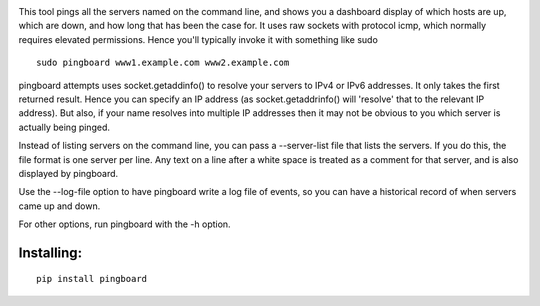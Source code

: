 .. image:: https://codecov.io/bb/go8ose/pingboard/branch/default/graph/badge.svg
  :target: https://codecov.io/bb/go8ose/pingboard

This tool pings all the servers named on the command line, and shows you a
dashboard display of which hosts are up, which are down, and how long that
has been the case for. It uses raw sockets with protocol icmp, which
normally requires elevated permissions.  Hence you'll typically invoke it
with something like sudo ::

  sudo pingboard www1.example.com www2.example.com

pingboard attempts uses socket.getaddinfo() to resolve your servers to
IPv4 or IPv6 addresses. It only takes the first returned result. Hence you
can specify an IP address (as socket.getaddrinfo() will 'resolve' that to
the relevant IP address).  But also, if your name resolves into multiple IP
addresses then it may not be obvious to you which server is actually being
pinged.

Instead of listing servers on the command line, you can pass a --server-list
file that lists the servers.  If you do this, the file format is one server
per line.  Any text on a line after a white space is treated as a comment
for that server, and is also displayed by pingboard.

Use the --log-file option to have pingboard write a log file of events, so
you can have a historical record of when servers came up and down.

For other options, run pingboard with the -h option.

Installing:
===========

::

  pip install pingboard

